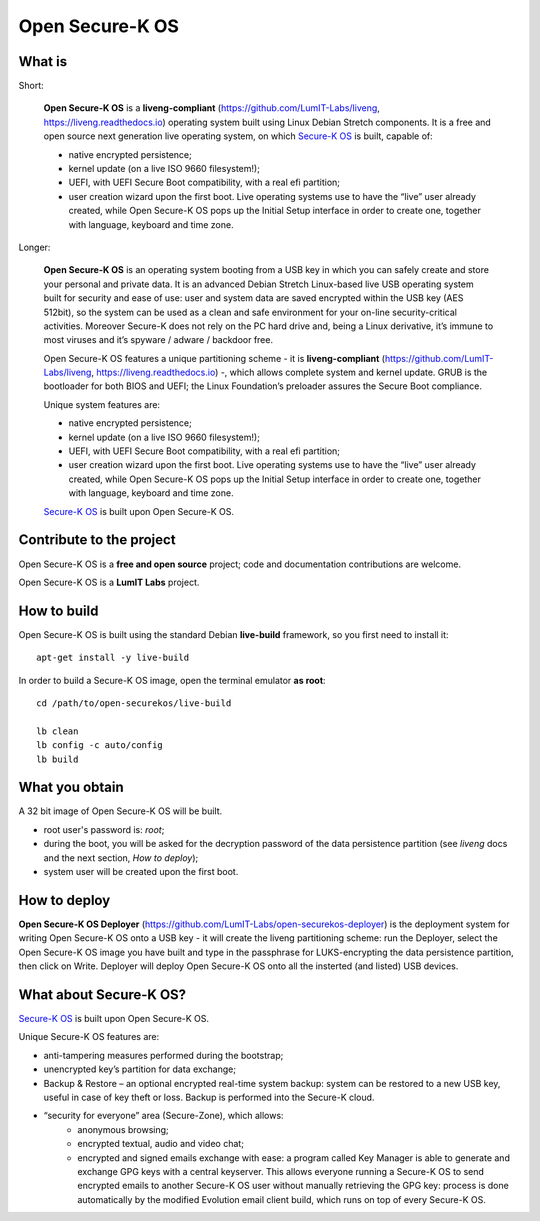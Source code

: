 Open Secure-K OS
================

What is
^^^^^^^

Short:

    **Open Secure-K OS** is a **liveng-compliant** (https://github.com/LumIT-Labs/liveng, https://liveng.readthedocs.io) operating system built using Linux Debian Stretch components. It is a free and open source next generation live operating system, on which `Secure-K OS <https://mon-k.com/products/secure-k-personal>`_ is built, capable of: 

    * native encrypted persistence;
    * kernel update (on a live ISO 9660 filesystem!);
    * UEFI, with UEFI Secure Boot compatibility, with a real efi partition;
    * user creation wizard upon the first boot. Live operating systems use to have the “live” user already created, while Open Secure-K OS pops up the Initial Setup interface in order to create one, together with language, keyboard and time zone. 

Longer:

    **Open Secure-K OS** is an operating system booting from a USB key in which you can safely create and store your personal and private data. It is an advanced Debian Stretch Linux-based live USB operating system built for security and ease of use: user and system data are saved encrypted within the USB key (AES 512bit), so the system can be used as a clean and safe environment for your on-line security-critical activities. Moreover Secure-K does not rely on the PC hard drive and, being a Linux derivative, it’s immune to most viruses and it’s spyware / adware / backdoor free.

    Open Secure-K OS features a unique partitioning scheme - it is **liveng-compliant** (https://github.com/LumIT-Labs/liveng, https://liveng.readthedocs.io) -, which allows complete system and kernel update. GRUB is the bootloader for both BIOS and UEFI; the Linux Foundation’s preloader assures the Secure Boot compliance.

    Unique system features are:

    * native encrypted persistence;
    * kernel update (on a live ISO 9660 filesystem!);
    * UEFI, with UEFI Secure Boot compatibility, with a real efi partition;
    * user creation wizard upon the first boot. Live operating systems use to have the “live” user already created, while Open Secure-K OS pops up the Initial Setup interface in order to create one, together with language, keyboard and time zone. 

    `Secure-K OS <https://mon-k.com/products/secure-k-personal>`_ is built upon Open Secure-K OS.


Contribute to the project
^^^^^^^^^^^^^^^^^^^^^^^^^

Open Secure-K OS is a **free and open source** project; code and documentation contributions are welcome. 

Open Secure-K OS is a **LumIT Labs** project.


How to build
^^^^^^^^^^^^

Open Secure-K OS is built using the standard Debian **live-build** framework, so you first need to install it:: 
 
    apt-get install -y live-build

In order to build a Secure-K OS image, open the terminal emulator **as root**::

    cd /path/to/open-securekos/live-build

    lb clean
    lb config -c auto/config
    lb build 


What you obtain
^^^^^^^^^^^^^^^

A 32 bit image of Open Secure-K OS will be built. 

* root user's password is: *root*; 
* during the boot, you will be asked for the decryption password of the data persistence partition (see *liveng* docs and the next section, *How to deploy*);
* system user will be created upon the first boot.


How to deploy
^^^^^^^^^^^^^

**Open Secure-K OS Deployer** (https://github.com/LumIT-Labs/open-securekos-deployer) is the deployment system for writing Open Secure-K OS onto a USB key - it will create the liveng partitioning scheme: run the Deployer, select the Open Secure-K OS image you have built and type in the passphrase for LUKS-encrypting the data persistence partition, then click on Write. Deployer will deploy Open Secure-K OS onto all the insterted (and listed) USB devices.


What about Secure-K OS?
^^^^^^^^^^^^^^^^^^^^^^^

`Secure-K OS <https://mon-k.com/products/secure-k-personal>`_ is built upon Open Secure-K OS. 

Unique Secure-K OS features are:

* anti-tampering measures performed during the bootstrap;
* unencrypted key’s partition for data exchange;
* Backup & Restore – an optional encrypted real-time system backup: system can be restored to a new USB key, useful in case of key theft or loss. Backup is performed into the Secure-K cloud.
* “security for everyone” area (Secure-Zone), which allows:
    * anonymous browsing;
    * encrypted textual, audio and video chat;
    * encrypted and signed emails exchange with ease: a program called Key Manager is able to generate and exchange GPG keys with a central keyserver. This allows everyone running a Secure-K OS to send encrypted emails to another Secure-K OS user without manually retrieving the GPG key: process is done automatically by the modified Evolution email client build, which runs on top of every Secure-K OS.


